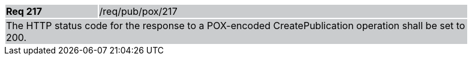 [width="90%",cols="20%,80%"]
|===
|*Req 217* {set:cellbgcolor:#CACCCE}|/req/pub/pox/217
2+|The HTTP status code for the response to a POX-encoded CreatePublication operation shall be set to 200.
|===
